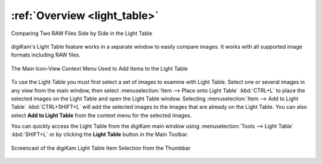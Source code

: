 .. meta::
   :description: Overview to digiKam Light Table
   :keywords: digiKam, documentation, user manual, photo management, open source, free, learn, easy, light table, synchronize, by-pair, compare, preview, canvas

.. metadata-placeholder

   :authors: - digiKam Team

   :license: see Credits and License page for details (https://docs.digikam.org/en/credits_license.html)

.. _lighttable_overview:

:ref:`Overview <light_table>`
=============================

.. figure:: images/light_table_main_view.webp
    :alt:
    :align: center

    Comparing Two RAW Files Side by Side in the Light Table

digiKam's Light Table feature works in a separate window to easily compare images. It works with all supported image formats including RAW files.

.. figure:: images/light_table_context_menu.webp
    :alt:
    :align: center

    The Main Icon-View Context Menu Used to Add Items to the Light Table

To use the Light Table you must first select a set of images to examine with Light Table. Select one or several images in any view from the main window, then select :menuselection:`Item --> Place onto Light Table` :kbd:`CTRL+L` to place the selected images on the Light Table and open the Light Table window. Selecting :menuselection:`Item --> Add to Light Table` :kbd:`CTRL+SHIFT+L` will add the selected images to the images that are already on the Light Table. You can also select **Add to Light Table** from the context menu for the selected images.

You can quickly access the Light Table from the digiKam main window using :menuselection:`Tools --> Light Table` :kbd:`SHIFT+L` or by clicking the **Light Table** button in the Main Toolbar.

.. figure:: videos/light_table_item_selection.webp
    :width: 600px
    :alt:
    :align: center

    Screencast of the digiKam Light Table Item Selection from the Thumbbar
